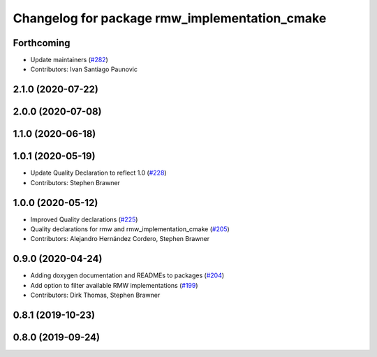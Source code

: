 ^^^^^^^^^^^^^^^^^^^^^^^^^^^^^^^^^^^^^^^^^^^^^^
Changelog for package rmw_implementation_cmake
^^^^^^^^^^^^^^^^^^^^^^^^^^^^^^^^^^^^^^^^^^^^^^

Forthcoming
-----------
* Update maintainers (`#282 <https://github.com/ros2/rmw/issues/282>`_)
* Contributors: Ivan Santiago Paunovic

2.1.0 (2020-07-22)
------------------

2.0.0 (2020-07-08)
------------------

1.1.0 (2020-06-18)
------------------

1.0.1 (2020-05-19)
------------------
* Update Quality Declaration to reflect 1.0 (`#228 <https://github.com/ros2/rmw/issues/228>`_)
* Contributors: Stephen Brawner

1.0.0 (2020-05-12)
------------------
* Improved Quality declarations (`#225 <https://github.com/ros2/rmw/issues/225>`_)
* Quality declarations for rmw and rmw_implementation_cmake (`#205 <https://github.com/ros2/rmw/issues/205>`_)
* Contributors: Alejandro Hernández Cordero, Stephen Brawner

0.9.0 (2020-04-24)
------------------
* Adding doxygen documentation and READMEs to packages (`#204 <https://github.com/ros2/rmw/issues/204>`_)
* Add option to filter available RMW implementations (`#199 <https://github.com/ros2/rmw/issues/199>`_)
* Contributors: Dirk Thomas, Stephen Brawner

0.8.1 (2019-10-23)
------------------

0.8.0 (2019-09-24)
------------------
